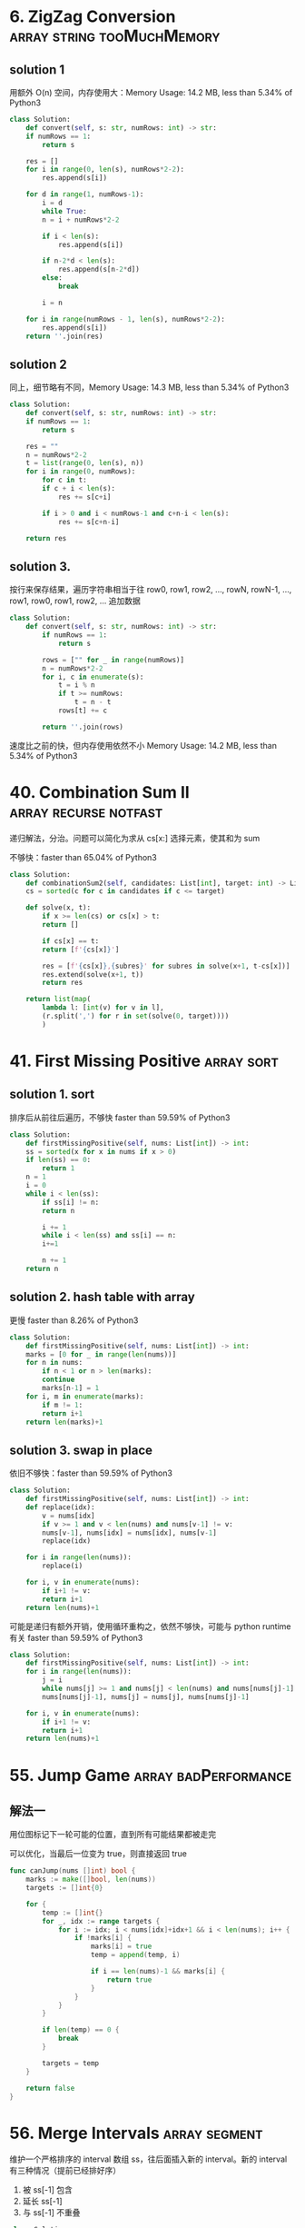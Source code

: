 * 6. ZigZag Conversion                           :array:string:tooMuchMemory:

** solution 1

用额外 O(n) 空间，内存使用大：Memory Usage: 14.2 MB, less than 5.34% of Python3 

#+BEGIN_SRC python
  class Solution:
      def convert(self, s: str, numRows: int) -> str:
	  if numRows == 1:
	      return s

	  res = []
	  for i in range(0, len(s), numRows*2-2):
	      res.append(s[i])

	  for d in range(1, numRows-1):
	      i = d
	      while True:
		  n = i + numRows*2-2

		  if i < len(s):
		      res.append(s[i])

		  if n-2*d < len(s):
		      res.append(s[n-2*d])
		  else:
		      break

		  i = n

	  for i in range(numRows - 1, len(s), numRows*2-2):
	      res.append(s[i])
	  return ''.join(res)

#+END_SRC


** solution 2

同上，细节略有不同，Memory Usage: 14.3 MB, less than 5.34% of Python3 

#+BEGIN_SRC python
  class Solution:
      def convert(self, s: str, numRows: int) -> str:
	  if numRows == 1:
	      return s

	  res = ""
	  n = numRows*2-2
	  t = list(range(0, len(s), n))
	  for i in range(0, numRows):
	      for c in t:
		  if c + i < len(s):
		      res += s[c+i]

		  if i > 0 and i < numRows-1 and c+n-i < len(s):
		      res += s[c+n-i]

	  return res
#+END_SRC



** solution 3.

按行来保存结果，遍历字符串相当于往 row0, row1, row2, ..., rowN, rowN-1, ..., row1, row0, row1, row2, ... 追加数据

#+BEGIN_SRC python
class Solution:
    def convert(self, s: str, numRows: int) -> str:
        if numRows == 1:
            return s

        rows = ["" for _ in range(numRows)]
        n = numRows*2-2
        for i, c in enumerate(s):
            t = i % n
            if t >= numRows:
                t = n - t
            rows[t] += c

        return ''.join(rows)
#+END_SRC

速度比之前的快，但内存使用依然不小 Memory Usage: 14.2 MB, less than 5.34% of Python3 

* 40. Combination Sum II                              :array:recurse:notfast:

递归解法，分治。问题可以简化为求从 cs[x:] 选择元素，使其和为 sum

不够快：faster than 65.04% of Python3 

#+BEGIN_SRC python
  class Solution:
      def combinationSum2(self, candidates: List[int], target: int) -> List[List[int]]:
	  cs = sorted(c for c in candidates if c <= target)

	  def solve(x, t):
	      if x >= len(cs) or cs[x] > t:
		  return []

	      if cs[x] == t:
		  return [f'{cs[x]}']

	      res = [f'{cs[x]},{subres}' for subres in solve(x+1, t-cs[x])]
	      res.extend(solve(x+1, t))
	      return res

	  return list(map(
		  lambda l: [int(v) for v in l],
		  (r.split(',') for r in set(solve(0, target))))
		  )
#+END_SRC

* 41. First Missing Positive                                     :array:sort:

** solution 1. sort

排序后从前往后遍历，不够快 faster than 59.59% of Python3

#+BEGIN_SRC python
  class Solution:
      def firstMissingPositive(self, nums: List[int]) -> int:
	  ss = sorted(x for x in nums if x > 0)
	  if len(ss) == 0:
	      return 1
	  n = 1
	  i = 0
	  while i < len(ss):
	      if ss[i] != n:
		  return n

	      i += 1
	      while i < len(ss) and ss[i] == n:
		  i+=1

	      n += 1
	  return n
#+END_SRC


** solution 2. hash table with array

更慢 faster than 8.26% of Python3

#+BEGIN_SRC python
  class Solution:
      def firstMissingPositive(self, nums: List[int]) -> int:
	  marks = [0 for _ in range(len(nums))]
	  for n in nums:
	      if n < 1 or n > len(marks):
		  continue
	      marks[n-1] = 1
	  for i, m in enumerate(marks):
	      if m != 1:
		  return i+1
	  return len(marks)+1
#+END_SRC

** solution 3. swap in place

依旧不够快：faster than 59.59% of Python3 

#+BEGIN_SRC python
  class Solution:
      def firstMissingPositive(self, nums: List[int]) -> int:
	  def replace(idx):
	      v = nums[idx]
	      if v >= 1 and v < len(nums) and nums[v-1] != v:
		  nums[v-1], nums[idx] = nums[idx], nums[v-1]
		  replace(idx)

	  for i in range(len(nums)):
	      replace(i)

	  for i, v in enumerate(nums):
	      if i+1 != v:
		  return i+1
	  return len(nums)+1
#+END_SRC

可能是递归有额外开销，使用循环重构之，依然不够快，可能与 python runtime 有关 faster than 59.59% of Python3

#+BEGIN_SRC python
  class Solution:
      def firstMissingPositive(self, nums: List[int]) -> int:
	  for i in range(len(nums)):
	      j = i
	      while nums[j] >= 1 and nums[j] < len(nums) and nums[nums[j]-1] != nums[j]:
		  nums[nums[j]-1], nums[j] = nums[j], nums[nums[j]-1]
                                   
	  for i, v in enumerate(nums):
	      if i+1 != v:
		  return i+1
	  return len(nums)+1
#+END_SRC

* 55. Jump Game                                        :array:badPerformance:

** 解法一

用位图标记下一轮可能的位置，直到所有可能结果都被走完

可以优化，当最后一位变为 true，则直接返回 true

#+BEGIN_SRC go
  func canJump(nums []int) bool {
	  marks := make([]bool, len(nums))
	  targets := []int{0}

	  for {
		  temp := []int{}
		  for _, idx := range targets {
			  for i := idx; i < nums[idx]+idx+1 && i < len(nums); i++ {
				  if !marks[i] {
					  marks[i] = true
					  temp = append(temp, i)  
                                        
					  if i == len(nums)-1 && marks[i] {
						  return true
					  }                             
				  }                                                 
			  }                                                         
		  }                                                                 

		  if len(temp) == 0 {
			  break
		  }

		  targets = temp
	  }

	  return false
  }
#+END_SRC
* 56. Merge Intervals                                         :array:segment:

维护一个严格排序的 interval 数组 ss，往后面插入新的 interval。新的 interval 有三种情况（提前已经排好序）
1. 被 ss[-1] 包含
2. 延长 ss[-1]
3. 与 ss[-1] 不重叠

#+BEGIN_SRC python
  class Solution:                 
      def merge(self, intervals: List[List[int]]) -> List[List[int]]:
	  if len(intervals) == 0:
	      return []
	  ss = sorted(intervals, key=lambda p: p[0])
	  res = [ss[0]]         
	  for s in ss[1:]:      
	      # case 1: merge
	      # XXXXXXX
	      #   XXX
	      if res[-1][1] >= s[1]:
		  pass
	      # case 2:
	      # XXXXXXX
	      #           XXX
	      elif res[-1][1] < s[0]:
		  res.append(s)
	      # case 3:
	      # XXXXXXX
	      #     XXXXXX
	      else:
		  res[-1][1] = s[1]
	  return res
#+END_SRC
* 57. Insert Intervals                                :array:segment:notfast:

** solution 1.

同 56 解法，但不够快: faster than 51.50% of Python3

#+BEGIN_SRC python
  class Solution:
      def insert(self, segments: List[List[int]], newInterval: List[int]) -> List[List[int]]:     
	  if len(segments) == 0:   
	      return [newInterval]

	  ss = sorted(segments + [newInterval], key=lambda p: p[0])
	  res = [ss[0]]           
	  for s in ss[1:]:        
	      if res[-1][1] >= s[1]:  
		  pass  
	      elif res[-1][1] < s[0]:  
		  res.append(s)  
	      else:  
		  res[-1][1] = s[1]  
	  return res  
#+END_SRC

** solution 2.

优化 solution 1，在 newInterval 左边和右边的 segments 不用参与合并和插入

结果 faster than 84.95% of Python3

#+BEGIN_SRC python
  class Solution:
      def insert(self, segments: List[List[int]], newInterval: List[int]) -> List[List[int]]:
	  if len(segments) == 0:
	      return [newInterval]

	  # the left and right segments can be saved without insert
	  x, y = 0, len(segments)
	  for i, seg in enumerate(segments):
	      # seg
	      #       newInterval
	      if seg[1] < newInterval[0]:
		  x = i+1

	      # the first segement at the right of the interval
	      #             seg
	      # newInterval
	      if seg[0] > newInterval[1]:
		  y = i
		  break

	  ss = sorted(segments[x:y] + [newInterval], key=lambda p: p[0])
	  res = [ss[0]]         
	  for s in ss[1:]:      
	      if res[-1][1] >= s[1]:
		  pass
	      elif res[-1][1] < s[0]:
		  res.append(s)
	      else:
		  res[-1][1] = s[1]
	  return segments[:x] + res + segments[y:]
#+END_SRC
* 93. Restore IP Addresses				   :recursive:string:

递归解法

需要注意如何判断一个字段是否为合法的整数（0-255），小心 00, 010 这种字段

#+BEGIN_SRC go
import "fmt"

func restoreIpAddresses(s string) []string {
	return solve(s, 4)
}

func parse(s string) (res int) {
	if len(s) == 0 {
		return -1
	}
	
	if len(s) > 1 && s[0] == '0' {
		return -1
	}
	
	for i := 0; i < len(s); i++ {
		c := int(s[i])
		v := c - int('0')
		res = res*10 + v
	}
	return res
}

func solve(s string, n int) (res []string) {
	if n <= 0 {
		return []string{}
	}

	if n == 1 {
		v := parse(s)
		if v >= 0 && v < 256 {
			return []string{s}
		} else {
			return []string{}
		}
	}

	if len(s) > 0 {
		for _, v := range solve(s[1:], n-1) {
			res = append(res, fmt.Sprintf("%s.%s", s[:1], v))
		}
	}

	if len(s) > 1 {
		if x := parse(s[:2]); x >= 0 {
			for _, v := range solve(s[2:], n-1) {
				res = append(res, fmt.Sprintf("%s.%s", s[:2], v))
			}
		}
	}

	if len(s) > 2 {
		if x := parse(s[:3]); x >= 0 && x < 256 {
			for _, v := range solve(s[3:], n-1) {
				res = append(res, fmt.Sprintf("%s.%s", s[:3], v))
			}
		}
	}

	return res
}
#+END_SRC

* 139. Word Break							 :dp:

** 暴力递归求解

#+BEGIN_SRC go
func wordBreak(s string, wordDict []string) bool {
    if s == "" {
        return true
    }
    
    for _, w := range wordDict {
        if len(s) >= len(w) && s[:len(w)] == w {
            if wordBreak(s[len(w):], wordDict) {
                return true
            }
        }
    }
    return false
}
#+END_SRC

超时：如果每个 word in dict 都匹配

#+BEGIN_SRC 
"aaaaaaaaaaaaaaaaaaaaaaaaaaaaaaaaaaaaaaaaaaaaaaaaaaaaaaaaaaaaaaaaaaaaaaaaaaaaaaaaaaaaaaaaaaaaaaaaaaaaaaaaaaaaaaaaaaaaaaaaaaaaaaaaaaaaaaaaaaaaaaaaaaaaaab"
["a","aa","aaa","aaaa","aaaaa","aaaaaa","aaaaaaa","aaaaaaaa","aaaaaaaaa","aaaaaaaaaa"]
#+END_SRC

** 候选项排序

#+BEGIN_SRC go
import "sort"

func wordBreak(s string, wordDict []string) bool {
    sort.Slice(wordDict, func(i, j int) bool {
        return len(wordDict[i]) > len(wordDict[j])
    })
    return solve(s, wordDict)
}

func solve(s string, wordDict []string) bool {
    if s == "" {
        return true
    }
    
    for _, w := range wordDict {
        if len(s) >= len(w) && s[:len(w)] == w {
            if solve(s[len(w):], wordDict) {
                return true
            }
        }
    }
    return false
}
#+END_SRC

依然超时。因为不能快速失败。需要遍历所有的可能项

** TODO 动态规划

递归方法的最大问题是重复计算

我们的问题可以简化描述为

#+BEGIN_SRC 
f(w) =>
  f(w[1:]) if w[:1] in dict ||
  f(w[2:]) if w[:2] in dict ||
  ... ||
  f(w[n:]) if w[:n] in dict; // n 为 dict 中最长单词长度
#+END_SRC

可以看到 =w[:n] in dict= 可能被重复求值，因此我们可以缓存其状态，避免重复求值

#+BEGIN_SRC go
func wordBreak(s string, wordDict []string) bool {
	var solve func(string) bool
	cache := map[int]bool{}

	solve = func(s string) bool {
		if s == "" {
			return true
		}

		for _, w := range wordDict {
			if len(s) >= len(w) && s[:len(w)] == w {
				has, ok := cache[len(w)]
				if !ok {
					has = solve(s[len(w):])
					cache[len(w)] = has
				}

				if has {
					return true
				}
			}
		}
		return false
	}
    
    return solve(s)
}     
#+END_SRC

* 221. Maximal Square							:geo:

** 预计算面积

与 [[1292.%20Maximum%20Side%20Length%20of%20a%20Square%20with%20Sum%20Less%20than%20or%20Equal%20to%20Threshold][1292. Maximum Side Length of a Square with Sum Less than or Equal to Threshold]] 一样

#+BEGIN_SRC go
func maximalSquare(mat [][]byte) int {
	if len(mat) == 0 {
		return 0
	}

	// prepare the v matrix
	// v[i][j] is the sum of the value in rec (0,0,i,j)
	n, m := len(mat), len(mat[0])
	v := make([][]int, n+1)
	for i := 0; i < n+1; i++ {
		v[i] = make([]int, m+1)
	}

	for i := 1; i < n+1; i++ {
		for j := 1; j < m+1; j++ {
            v[i][j] = v[i][j-1] + v[i-1][j] - v[i-1][j-1] + int(mat[i-1][j-1] - '0')
		}
	}

	check := func(size int) bool {
		for i := 0; i <= n-size; i++ {
			for j := 0; j <= m-size; j++ {
				s := v[i+size][j+size] + v[i][j] - v[i+size][j] - v[i][j+size]
				if s == size*size {
					return true
				}
			}
		}
		return false
	}

	maxSize := m
	if maxSize > n {
		maxSize = n
	}

	for size := maxSize; size >= 0; size-- {
		if check(size) {
			return size*size
		}
	}
	return 0
}
#+END_SRC
** TODO 更快

* TODO 455. Assign Cookies					     :greedy:

总是分配最小符合的

#+BEGIN_SRC go
import "sort"

func findContentChildren(g []int, s []int) int {
	sort.Ints(g)
	sort.Ints(s)

	i, x, y := 0, 0, 0
	for x < len(g) && y < len(s) {
		if g[x] <= s[y] {
			i += 1
			x += 1
			y += 1
		} else {
			y += 1
		}

	}

	return i
}
#+END_SRC

* 515. Find Largest Value in Each Tree Row			       :tree:

树的广度优先遍历

注意：root 为 nil 的特殊情况

#+BEGIN_SRC go
func largestValues(root *TreeNode) []int {
    if root == nil {
        return []int{}
    }
    
	res := []int{}
	candidates := []*TreeNode{root}
	for len(candidates) > 0 {
		length := len(candidates)
		max := candidates[0].Val
		for i := 0; i < length; i++ {
			can := candidates[i]
			if can.Left != nil {
				candidates = append(candidates, can.Left)
			}

			if can.Right != nil {
				candidates = append(candidates, can.Right)
			}

			if max < can.Val {
				max = can.Val
			}
		}
		res = append(res, max)
		candidates = candidates[length:]
	}
	return res
}
#+END_SRC
* 650. 2 Keys Keyboard					   :greedy:recursive:

优先选择最大的分子。

注意 n == 1 的特殊情况。

#+BEGIN_SRC go
func minSteps(n int) int {
	if n == 1 {
		return 0
	}
	for i := n / 2; i > 1; i-- {
		t := i
		for t < n {
			t += i
		}
		if t == n {
			return minSteps(i) + n/i
		}
	}
	return n
}
#+END_SRC

* 884. Uncommon Words from Two Sentences			       :easy:

使用 map 计数即可

#+BEGIN_SRC go
import "strings"

func uncommonFromSentences(A string, B string) []string {
    a := map[string]int{}
    for _, w := range strings.Split(A, " ") {
        a[w] += 1
    }
    
    b := map[string]int{}
    for _, w := range strings.Split(B, " ") {
        b[w] += 1
    }
    
    res := []string{}
    
    for w, v := range a {
        if v == 1 && b[w] == 0 {
            res = append(res, w)
        }
    }
    
    for w, v := range b {
        if v == 1 && a[w] == 0 {
            res = append(res, w)
        }
    }
    
    return res
}
#+END_SRC
* TODO 991. Broken Calculator					     :greedy:

贪婪算法：依据是指数比线性快？求证明
#+BEGIN_SRC go
func brokenCalc(X int, Y int) int {
	// fmt.Println(X,Y)
	if X == Y {
		return 0
	}

	if X > Y {
		return X - Y
	}

	i := 0
	for Y > X {
		if Y%2 == 0 {
			Y /= 2
		} else {
			Y += 1
		}
		i += 1
	}

	return X - Y + i
}
#+END_SRC
* 1292. Maximum Side Length of a Square with Sum Less than or Equal to Threshold :geo:

** 预计算 rect(0,0,x,y) 面积

#+BEGIN_SRC go
func maxSideLength(mat [][]int, threshold int) int {
	if len(mat) == 0 {
		return 0
	}

	// prepare the v matrix
	// v[i][j] is the sum of the value in rec (0,0,i,j)
	n, m := len(mat), len(mat[0])
	v := make([][]int, n+1)
	for i := 0; i < n+1; i++ {
		v[i] = make([]int, m+1)
	}

	for i := 1; i < n+1; i++ {
		for j := 1; j < m+1; j++ {
			v[i][j] = v[i][j-1] + v[i-1][j] - v[i-1][j-1] + mat[i-1][j-1]
		}
	}

	check := func(size int) bool {
		for i := 0; i <= n-size; i++ {
			for j := 0; j <= m-size; j++ {
				s := v[i+size][j+size] + v[i][j] - v[i+size][j] - v[i][j+size]
				if s <= threshold {
					return true
				}
			}
		}
		return false
	}

	maxSize := m
	if maxSize > n {
		maxSize = n
	}

	for size := maxSize; size >= 0; size-- {
		if check(size) {
			return size
		}
	}
	return 0
}
#+END_SRC
** TODO 更快？

第一种解法尚不够快，时间复杂度 O(n^3):

Runtime: 120 ms, faster than 44.44% of Go online submissions for Maximum Side Length of a Square with Sum Less than or Equal to Threshold.


